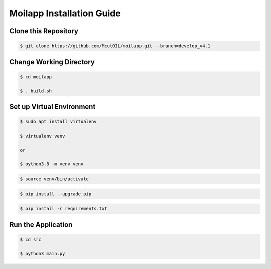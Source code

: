 Moilapp Installation Guide
##########################

.. raw:: html

   <p style="text-align: justify;">

   <i>This guide provides step-by-step instructions to install and run the <b>MoilApp repository</b> on <b>Ubuntu 20.04</b> with Python <b>version > 3.7.</b></i></p>

Clone this Repository
-----------------------
.. raw:: html

   <p style="text-align: justify;">

   1. Use the <i>"git clone"</i> command to <i>download</i> the code from the repository to your local machine.</p>

.. code-block:: bash

   $ git clone https://github.com/McutOIL/moilapp.git --branch=develop_v4.1

Change Working Directory
--------------------------

.. raw:: html

   <p style="text-align: justify;">

   2. After <b>successfully</b> cloning the repository, change working directory by using the command line below and the try to
   install <b>. build.sh</b>file to install all <i>dependencies library</i>.</p>

.. code-block:: bash

    $ cd moilapp

    $ . build.sh

.. raw:: html

    <p style="text-align: justify;">

    <i>In case the command <b>. build.sh </b> above is installed <b>Successfully,</b> you can proceed to part <i>Run the Application</i>. Nevertheless, if the
    installation fails, you can install manually by referring to section <i>Set up Virtual Environment</i> below.</i></p>

Set up Virtual Environment
---------------------------

.. raw:: html

   <p style="text-align: justify;">

   3. Two ways to build a <i>virtual environment</i> are: installing it in general or specifically for Python. Use the provided
   command to prevent installation errors and ensure that dependencies required for each project are installed without
   interfering with other projects or the system's Python installation. <i>A virtual environment</i> helps developers maintain
   project stability and avoid compatibility issues between package versions.</p>

.. code-block:: bash

    $ sudo apt install virtualenv

    $ virtualenv venv

    or

    $ python3.8 -m venv venv

.. raw:: html

   <p style="text-align: justify;">

   <i>Note: you can change the python version ex: <b>*python3.8, python3.9, python3.10</b></i></p>

.. raw:: html

   <p style="text-align: justify;">

   4. To start using the virtual environment, you need to <i>activate</i> it. You can do this by running the activate script located in the `bin` directory of your virtual environment. On Linux, use the following command: </p>

.. code-block:: bash

    $ source venv/bin/activate

.. raw:: html

   <p style="text-align: justify;">

    5. Before installation the library requirements you should be to <b>upgrade</b> an existing package <b>PIP</b> to the latest version,
    you can use the command.</p>

.. code-block:: bash

    $ pip install --upgrade pip

.. raw:: html

   <p style="text-align: justify;">

   Followed by the name of the package. This command will download and install the latest version of the package,
   replacing the older version that was previously installed.</p>

   <p> 6. With the environment activated, you can install all required packages. The packages will be installed in the
   virtual environment and will not affect the global Python installation.</p>

.. code-block:: bash

    $ pip install -r requirements.txt

Run the Application
-------------------

.. raw:: html

   <p style="text-align: justify;">

   7. After all ready, run the main program in `src` directory, on your terminal you can type this command to run the project

.. code-block:: bash

    $ cd src

    $ python3 main.py

.. raw:: html

   <p style="text-align: justify;">

   <i>That's it! You should now have the <b>McutOIL/moilapp repository</b> installed and ready to use on your <b>Ubuntu 20.04 or 22.04 LTS</b> machine.</i></p>